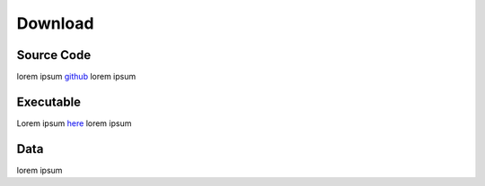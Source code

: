 Download
========

Source Code
^^^^^^^^^^^
lorem ipsum `github <https://github.com/BilkentCompGen/tardis>`_ lorem ipsum

Executable
^^^^^^^^^^
Lorem ipsum `here <http://example.com>`_ lorem ipsum

Data
^^^^
lorem ipsum